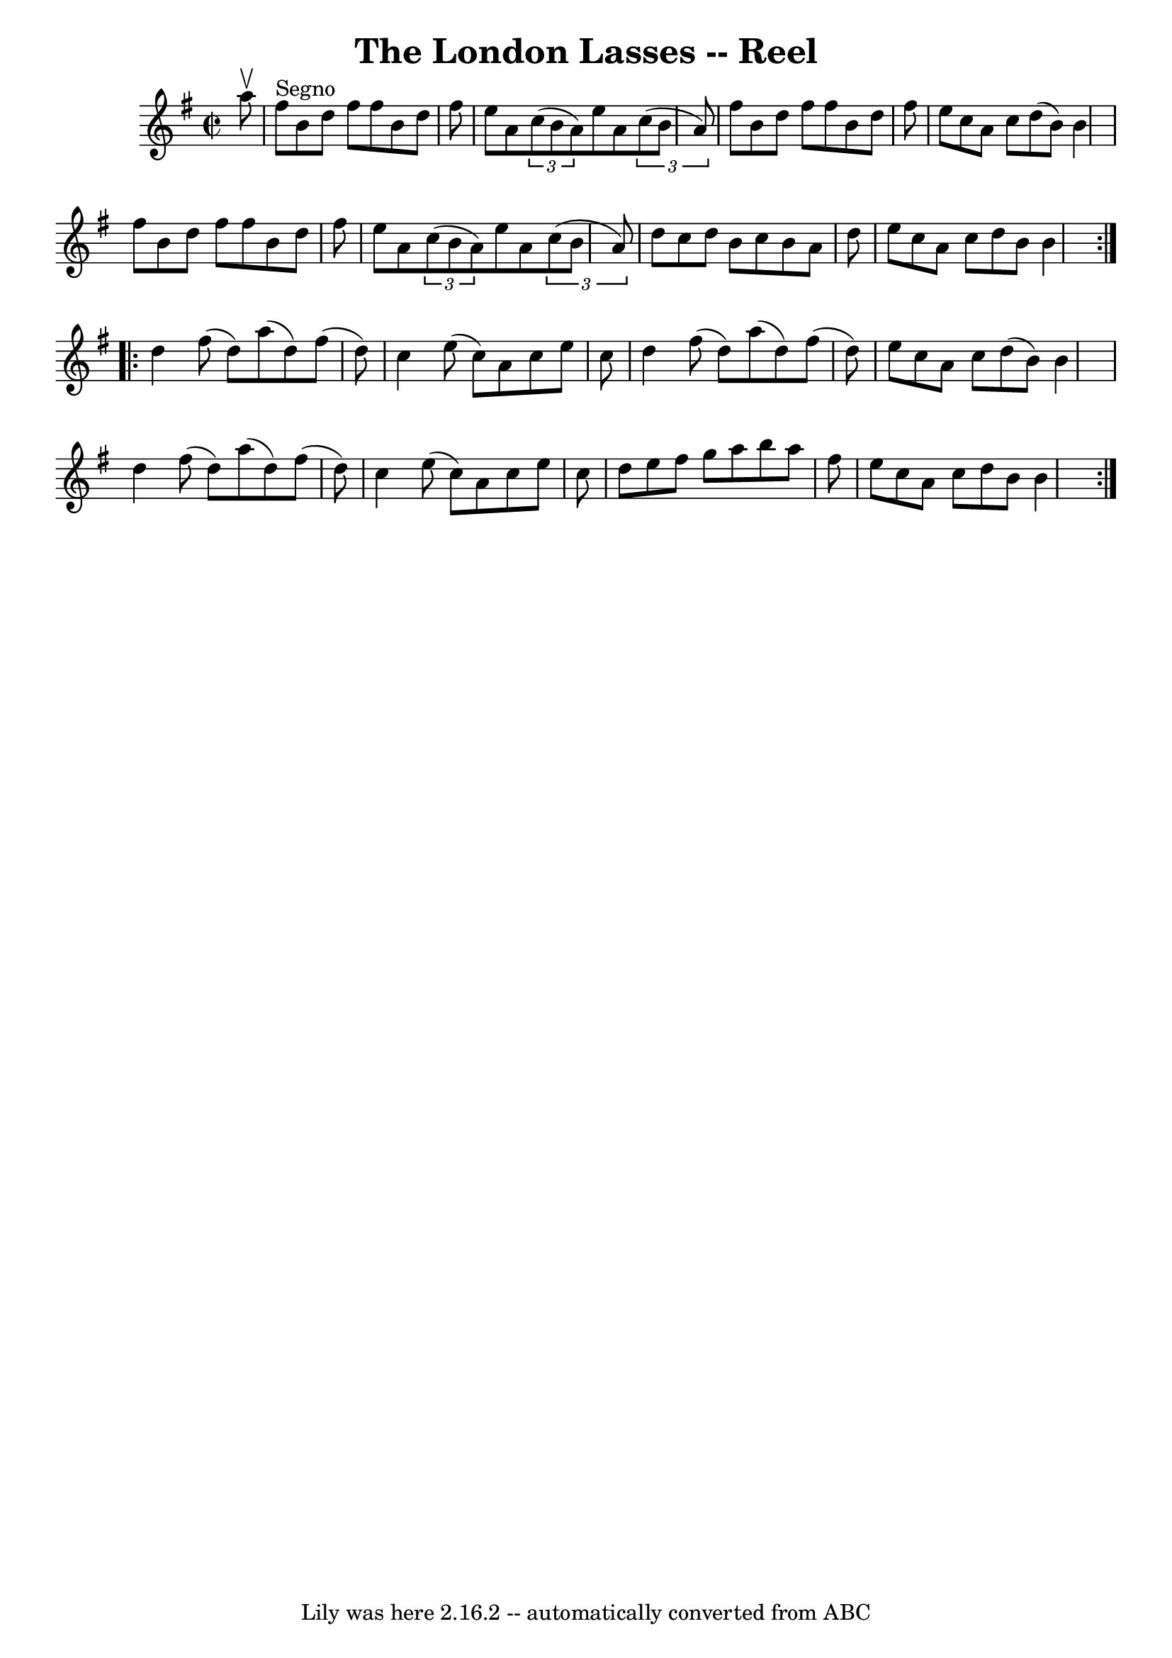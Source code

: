 \version "2.7.40"
\header {
	book = "Ryan's Mammoth Collection"
	crossRefNumber = "1"
	footnotes = "\\\\213\\\\This sounds better with 2 sharps (one in the book)"
	tagline = "Lily was here 2.16.2 -- automatically converted from ABC"
	title = "The London Lasses -- Reel"
}
voicedefault =  {
\set Score.defaultBarType = "empty"

\repeat volta 2 {
\override Staff.TimeSignature #'style = #'C
 \time 2/2 \key b \phrygian   a''8 ^\upbow   \bar "|"     fis''8 ^"Segno"   b'8 
   d''8    fis''8    fis''8    b'8    d''8    fis''8    \bar "|"   e''8    a'8  
    \times 2/3 {   c''8 (   b'8    a'8  -) }   e''8    a'8    \times 2/3 {   
c''8 (   b'8    a'8  -) }   \bar "|"   fis''8    b'8    d''8    fis''8    
fis''8    b'8    d''8    fis''8    \bar "|"   e''8    c''8    a'8    c''8    
d''8 (   b'8  -)   b'4    \bar "|"     fis''8    b'8    d''8    fis''8    
fis''8    b'8    d''8    fis''8    \bar "|"   e''8    a'8    \times 2/3 {   
c''8 (   b'8    a'8  -) }   e''8    a'8    \times 2/3 {   c''8 (   b'8    a'8  
-) }   \bar "|"   d''8    c''8    d''8    b'8    c''8    b'8    a'8    d''8    
\bar "|"   e''8    c''8    a'8    c''8    d''8    b'8    b'4    }     
\repeat volta 2 {   d''4    fis''8 (   d''8  -)   a''8 (   d''8  -)   fis''8 (  
 d''8  -)   \bar "|"   c''4    e''8 (   c''8  -)   a'8    c''8    e''8    c''8  
  \bar "|"   d''4    fis''8 (   d''8  -)   a''8 (   d''8  -)   fis''8 (   d''8  
-)   \bar "|"   e''8    c''8    a'8    c''8    d''8 (   b'8  -)   b'4    
\bar "|"     d''4    fis''8 (   d''8  -)   a''8 (   d''8  -)   fis''8 (   d''8  
-)   \bar "|"   c''4    e''8 (   c''8  -)   a'8    c''8    e''8    c''8    
\bar "|"   d''8    e''8    fis''8    g''8    a''8    b''8    a''8    fis''8    
\bar "|"   e''8    c''8    a'8    c''8    d''8    b'8    b'4            }   
}

\score{
    <<

	\context Staff="default"
	{
	    \voicedefault 
	}

    >>
	\layout {
	}
	\midi {}
}

